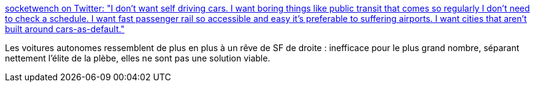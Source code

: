 :jbake-type: post
:jbake-status: published
:jbake-title: socketwench on Twitter: "I don't want self driving cars. I want boring things like public transit that comes so regularly I don't need to check a schedule. I want fast passenger rail so accessible and easy it's preferable to suffering airports. I want cities that aren't built around cars-as-default."
:jbake-tags: citation,écologie,transport,_mois_avr.,_année_2019
:jbake-date: 2019-04-03
:jbake-depth: ../
:jbake-uri: shaarli/1554291160000.adoc
:jbake-source: https://nicolas-delsaux.hd.free.fr/Shaarli?searchterm=https%3A%2F%2Ftwitter.com%2Fsocketwench%2Fstatus%2F1112417058581557249&searchtags=citation+%C3%A9cologie+transport+_mois_avr.+_ann%C3%A9e_2019
:jbake-style: shaarli

https://twitter.com/socketwench/status/1112417058581557249[socketwench on Twitter: "I don't want self driving cars. I want boring things like public transit that comes so regularly I don't need to check a schedule. I want fast passenger rail so accessible and easy it's preferable to suffering airports. I want cities that aren't built around cars-as-default."]

Les voitures autonomes ressemblent de plus en plus à un rêve de SF de droite : inefficace pour le plus grand nombre, séparant nettement l'élite de la plèbe, elles ne sont pas une solution viable.
